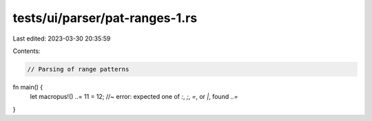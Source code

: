 tests/ui/parser/pat-ranges-1.rs
===============================

Last edited: 2023-03-30 20:35:59

Contents:

.. code-block:: rs

    // Parsing of range patterns

fn main() {
    let macropus!() ..= 11 = 12; //~ error: expected one of `:`, `;`, `=`, or `|`, found `..=`
}


